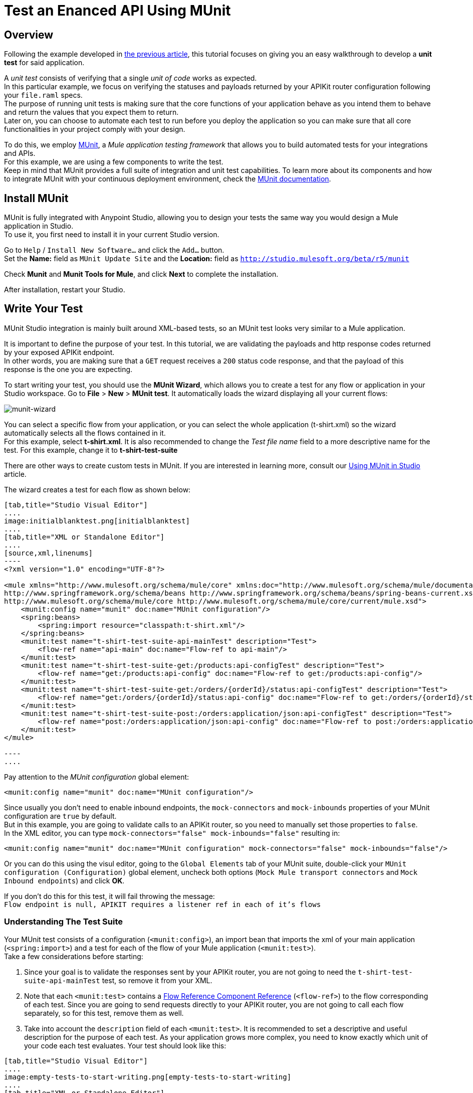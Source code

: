 = Test an Enanced API Using MUnit
:keywords: tests, qa, quality assurance, verify, functional testing, unit testing, stress testing

== Overview

Following the example developed in link:/api-quick-start/v/latest/enhance-an-api-using-anypoint-studio[the previous article], this tutorial focuses on giving you an easy walkthrough to develop a *unit test* for said application.

A _unit test_ consists of verifying that a single _unit of code_ works as expected. +
In this particular example, we focus on verifying the statuses and payloads returned by your APIKit router configuration following your `file.raml` specs. +
The purpose of running unit tests is making sure that the core functions of your application behave as you intend them to behave and return the values that you expect them to return. +
Later on, you can choose to automate each test to run before you deploy the application so you can make sure that all core functionalities in your project comply with your design.

To do this, we employ link:/munit/v/1.2.0/index[MUnit], a _Mule application testing framework_ that allows you to build automated tests for your integrations and APIs. +
For this example, we are using a few components to write the test. +
Keep in mind that MUnit provides a full suite of integration and unit test capabilities. To learn more about its components and how to integrate MUnit with your continuous deployment environment, check the link:/munit/v/1.2.0/index[MUnit documentation].

== Install MUnit

MUnit is fully integrated with Anypoint Studio, allowing you to design your tests the same way you would design a Mule application in Studio. +
To use it, you first need to install it in your current Studio version. +

Go to `Help` / `Install New Software...` and click the `Add...` button. +
Set the *Name:* field as `MUnit Update Site` and the *Location:* field as `http://studio.mulesoft.org/beta/r5/munit`

Check *Munit* and *Munit Tools for Mule*, and click *Next* to complete the installation.

After installation, restart your Studio.

== Write Your Test

MUnit Studio integration is mainly built around XML-based tests, so an MUnit test looks very similar to a Mule application.

It is important to define the purpose of your test. In this tutorial, we are validating the payloads and http response codes returned by your exposed APIKit endpoint. +
In other words, you are making sure that a `GET` request receives a `200` status code response, and that the payload of this response is the one you are expecting.

To start writing your test, you should use the *MUnit Wizard*, which allows you to create a test for any flow or application in your Studio workspace.
Go to *File* > *New* > *MUnit test*.
It automatically loads the wizard displaying all your current flows:

image:munit-wizard.png[munit-wizard]

You can select a specific flow from your application, or you can select the whole application (t-shirt.xml) so the wizard automatically selects all the flows contained in it. +
For this example, select *t-shirt.xml*. It is also recommended to change the _Test file name_ field to a more descriptive name for the test. For this example, change it to *t-shirt-test-suite*

There are other ways to create custom tests in MUnit. If you are interested in learning more, consult our link:/munit/v/1.1.1/using-munit-in-anypoint-studio#creating-a-new-munit-test-in-studio[Using MUnit in Studio] article.

The wizard creates a test for each flow as shown below:

[tabs]
------
[tab,title="Studio Visual Editor"]
....
image:initialblanktest.png[initialblanktest]
....
[tab,title="XML or Standalone Editor"]
....
[source,xml,linenums]
----
<?xml version="1.0" encoding="UTF-8"?>

<mule xmlns="http://www.mulesoft.org/schema/mule/core" xmlns:doc="http://www.mulesoft.org/schema/mule/documentation" xmlns:munit="http://www.mulesoft.org/schema/mule/munit" xmlns:spring="http://www.springframework.org/schema/beans" xmlns:core="http://www.mulesoft.org/schema/mule/core" xmlns:xsi="http://www.w3.org/2001/XMLSchema-instance" xsi:schemaLocation="http://www.mulesoft.org/schema/mule/munit http://www.mulesoft.org/schema/mule/munit/current/mule-munit.xsd
http://www.springframework.org/schema/beans http://www.springframework.org/schema/beans/spring-beans-current.xsd
http://www.mulesoft.org/schema/mule/core http://www.mulesoft.org/schema/mule/core/current/mule.xsd">
    <munit:config name="munit" doc:name="MUnit configuration"/>
    <spring:beans>
        <spring:import resource="classpath:t-shirt.xml"/>
    </spring:beans>
    <munit:test name="t-shirt-test-suite-api-mainTest" description="Test">
        <flow-ref name="api-main" doc:name="Flow-ref to api-main"/>
    </munit:test>
    <munit:test name="t-shirt-test-suite-get:/products:api-configTest" description="Test">
        <flow-ref name="get:/products:api-config" doc:name="Flow-ref to get:/products:api-config"/>
    </munit:test>
    <munit:test name="t-shirt-test-suite-get:/orders/{orderId}/status:api-configTest" description="Test">
        <flow-ref name="get:/orders/{orderId}/status:api-config" doc:name="Flow-ref to get:/orders/{orderId}/status:api-config"/>
    </munit:test>
    <munit:test name="t-shirt-test-suite-post:/orders:application/json:api-configTest" description="Test">
        <flow-ref name="post:/orders:application/json:api-config" doc:name="Flow-ref to post:/orders:application/json:api-config"/>
    </munit:test>
</mule>

----
....

------

Pay attention to the _MUnit configuration_ global element:

[source,xml,linenums]
----
<munit:config name="munit" doc:name="MUnit configuration"/>
----

Since usually you don’t need to enable inbound endpoints, the `mock-connectors` and `mock-inbounds` properties of your MUnit configuration are `true` by default. +
But in this example, you are going to validate calls to an APIKit router, so you need to manually set those properties to `false`. +
In the XML editor, you can type `mock-connectors="false" mock-inbounds="false"` resulting in:

[source,xml,linenums]
----
<munit:config name="munit" doc:name="MUnit configuration" mock-connectors="false" mock-inbounds="false"/>
----

Or you can do this using the visul editor, going to the `Global Elements` tab of your MUnit suite, double-click your `MUnit configuration (Configuration)` global element, uncheck both options (`Mock Mule transport connectors` and `Mock Inbound endpoints`) and click *OK*.

If you don't do this for this test, it will fail throwing the message: +
`Flow endpoint is null, APIKIT requires a listener ref in each of it's flows`


=== Understanding The Test Suite

Your MUnit test consists of a configuration (`<munit:config>`), an import bean that imports the xml of your main application (`<spring:import>`) and a test for each of the flow of your Mule application (`<munit:test>`). +
Take a few considerations before starting:

. Since your goal is to validate the responses sent by your APIKit router, you are not going to need the `t-shirt-test-suite-api-mainTest` test, so remove it from your XML. +
. Note that each `<munit:test>` contains a link:/mule-user-guide/v/3.8-m1/flow-reference-component-reference[Flow Reference Component Reference] (`<flow-ref>`) to the flow corresponding of each test. Since you are going to send requests directly to your APIKit router, you are not going to call each flow separately, so for this test, remove them as well.
. Take into account the `description` field of each `<munit:test>`. It is  recommended to set a descriptive and useful description for the purpose of each test. As your application grows more complex, you need to know exactly which unit of your code each test evaluates. Your test should look like this:


[tabs]
------

[tab,title="Studio Visual Editor"]
....
image:empty-tests-to-start-writing.png[empty-tests-to-start-writing]
....
[tab,title="XML or Standalone Editor"]
....
[source,xml,linenums]
----
<munit:config name="munit" doc:name="MUnit configuration" mock-connectors="false" mock-inbounds="false"/>
<spring:beans>
    <spring:import resource="classpath:t-shirt.xml"/>
</spring:beans>

<munit:test name="t-shirt-test-suite-get:/products:api-configTest" description="Validate the reponse code and payload of an empty get request">

</munit:test>

<munit:test name="t-shirt-test-suite-get:/orders/{orderId}/status:api-configTest" description="Validate teh response code and payload of a get request containing an orderId">

</munit:test>

<munit:test name="t-shirt-test-suite-post:/orders:application/json:api-configTest" description="Validate the response code and payload for posting an orders request">

</munit:test>
----
....
------

=== Test The GET Method

==== Configure a Global HTTP Request Element.

To test the `GET` method response, we are using an link:/mule-user-guide/v/3.7/http-request-connector[HTTP Request Connector] to send a GET request to your APIKit router. To configure the HTTP Request connector, you first need to create a link:/mule-user-guide/v/3.7/http-request-connector#minimum-configuration-for-the-global-element[request global element] to point to your Mule application:

[NOTE]
--
While designing your application you defined a Mule property `http.port`. To avoid the configuring each port and host for the HTTP request connector, you should also include a property for your host (say `http.host`).
Your mule-app.properties file should look like this:

http.host=0.0.0.0 +
http.port=8081

--

[tabs]
------

[tab,title="Studio Visual Editor"]
....
image:createhttprequestglobalelement.png[createhttprequestglobalelement] +
image:configurehttprequestglobalelement.png[configurehttprequestglobalelement]

. Go to your _Test Suite_'s *Global Elements* tab \
. Click the *Create* button
. Filter by _http request_ and select the *HTTP Request Configuration*
. Click *OK*
. In the *Global Elements Properties* configuration wizard, click the *Browse* button in your _API configuration_ section.
. Select the same `api.raml` from the classpath of your Mule Application. This automatically loads the configuration set in the raml file
. For testing purposes, change the host and port the raml loads by default, to the same ones used in your Mule application. Note how the use of Mule Properties lets you handle this information in one file, and replicate it to all configurations. Also change the *Base Path* to `/api`.

....
[tab,title="XML or Standalone Editor"]
....

[source,xml,linenums]
----
<http:request-config name="HTTP_Request_Configuration" host="${http.host}" port="${http.port}" basePath="/api" doc:name="HTTP Request Configuration">
<http:raml-api-configuration location="api.raml"/>
----

Add the `<http:request-config>` element before your very first `<munit:test>`
....
------


==== Design Your GET Method Test

Start by using a link:/munit/v/1.2.0/set-message-processor[Set Message Procesor] to set an empty payload to send to your request:

[tabs]
------
[tab,title="Studio Visual Editor"]
....
image:setmessage.png[setmessage]

. From the Mule Palette, drag and drop a link:/munit/v/1.2.0/set-message-processor[Set Message Procesor] to your test suite.
. Double-click on the *Set Message Processor* to access its properties
. Set the Payload to `#['']`.

....
[tab,title="XML or Standalone Editor"]
....
[source,xml,linenums]
----
<munit:set payload="#['']" doc:name="Set Message"/>
----

....
------

Now, use an link:/mule-user-guide/v/3.7/http-request-connector[HTTP Request Connector] to send this empty payload to your APIKit router

[tabs]
------
[tab,title="Studio Visual Editor"]
....
image:httpreqeustconfiguration.png[httpreqeustconfiguration]

. Select and HTTP Connector from your Mule Palette
. Drag and drop the connector next to the Set Message Connector and double click it
. Note that the configuration for this connector is automatically loaded using the HTTP Request Global Configuration you configured earlier
. From the *Path:* selector, click the down arrow and note that it allows you to select from all the possible paths to which you can send an HTTP request. Select */products*
. Select a `GET` method
....
[tab,title="XML or Standalone Editor"]
....
<http:request config-ref="HTTP_Request_Configuration" path="/products" method="GET" doc:name="HTTP"/>
....
------

As a first assertion, verify that the status code of the response is `200 (OK)`. To do so, use an link:/munit/v/1.2.0/assertion-message-processor#assert-true[Assert True] message processor.

[tabs]
------
[tab,title="Studio Visual Editor"]
....
image:asserttruetest.png[asserttruetest]

. From the Mule Palette, filter using the `assert` word, and from all the Assert Message Processors, select *Assert True*
. Drag and Drop the message processor next to your HTTP Message Processor and double click it to access its properties
. As a _Test failure message_ use a phrase that MUnit can return in case the test fails. For example `the HTTP Status code is not correct!`
. As a _Condition_, use a MEL Expression to set the required case to meet to pass the test.

Remember that the http status code of every response is passed as an *Inbound Property* of link:/mule-fundamentals/v/3.8-m1/mule-message-structure[the Mule Message]. So, to verify the status code of the response, check that the message inbound property of the current message is 200:

[source,MEL,linenums]
----
#[messageInboundProperty('http.status').is(eq(200))]
----

....
[tab,title="XML or Standalone Editor"]
....
[source,xml,linenums]
----
<munit:assert-true message="The HTTP Status code is not correct!" condition="#[messageInboundProperty('http.status').is(eq(200))]" doc:name="Assert True"/>
----

The `message` value is a phrase that MUnit can return in case the test fails. For example `the HTTP Status code is not correct!`. +
As a `Condition` value, use a MEL Expression to set the required case to meet to pass the test.

Remember that the http status code of every response is passed as an *Inbound Property* of link:/mule-fundamentals/v/3.8-m1/mule-message-structure[the Mule Message]. So, to verify the status code of the response, check that the message inbound property of the current message is 200:

[source,MEL,linenums]
----
#[messageInboundProperty('http.status').is(eq(200))]
----

....
------

Finally, verify that the payload returned by your application is the one you expect. +
Based on the example in the previous tutorial, the response for an empty GET method for your application is:

[source,json,linenums]
----
[
  {
    "productCode": [
      "4102",
      "1412",
      "5656",
      "5657",
      "1411"
    ],
    "size": [
      "L",
      "L",
      "S",
      "M",
      "M"
    ],
    "description": [
      "Prueba",
      "Foo",
      "Bar",
      "Prueba2",
      "Awesome Tshirt"
    ],
    "count": [
      "2",
      "9",
      "2",
      "3",
      "5"
    ]
  }
]
----

Save this JSON response as `getTestSample.json` in your classpath under */src/test/resources*:

image:savejsonresponse.png[savejsonresponse]

Now use an link:/munit/v/1.2.0/assertion-message-processor#assert-equals[Assert Equals Message Processor] to compare your expected payload response to your actual payload response:


[tabs]
------
[tab,title="Studio Visual Editor"]
....

image:assertpayloadresponse.png[assertpayloadresponse]

. From the Mule Palette, filter using the `assert` word, and from all the Assert Message Processors, select *Assert Equals*
. Drag and Drop the message processor next to your Assert True message processor and double click it to access its properties
. As a *Test failure message* use a phrase that MUnit can return in case the test fails. For example `The response payload is not correct!`.
. As an *Expected value*, use a MEL Expression to set the required payload value to meet to pass the test: `#[getResource('getTestSample.json').asString()]` +
. As an *Actual value*, you expect the payload of the response so define it as `#[payload]`.

You can match both MEL expressions or literal values. In this example, since you are asserting a whole JSON response, is better to load the expected response from an file within your classpath. So, when using a `getResource().asString()` expression, you are using the saved JSON response as an expected payload:

[source,MEL,linenums]
----
#[getResource('getTestSample.json').asString()]
----

[IMPORTANT]
--
The file referenced in the `getResource()` expression needs to be in your classpath. You can't invoke external files using this expression.
--

....
[tab,title="XML or Standalone Editor"]
....
[source,xml,linenums]
----
<munit:assert-on-equals message="The response payload is not correct!" expectedValue="#[getResource('getTestSample.json').asString()]" actualValue="#[paylaod]" doc:name="Assert Equals"/>
----

The `message` value is a phrase that MUnit can return in case the test fails. For example `The response payload is not correct!`. +
As an `expectValue`, use a MEL expression to set the required payload value to meet to pass the test.
As an `actualValue`, use a MEL expression to set the paylaod of the Mule Message: `#[paylaod]`


You can match both MEL expressions or literal values. In this example, since you are asserting a whole JSON response, is better to load the expected response from an file within your classpath. So, when using a `getResource().asString()` expression, you are using the saved JSON response as an expected payload:

[source,MEL,linenums]
----
#[getResource('getTestSample.json').asString()]
----

[IMPORTANT]
--
The file referenced in the `getResource()` expression needs to be in your classpath. You can't invoke external files using this expression.
--
....
------
